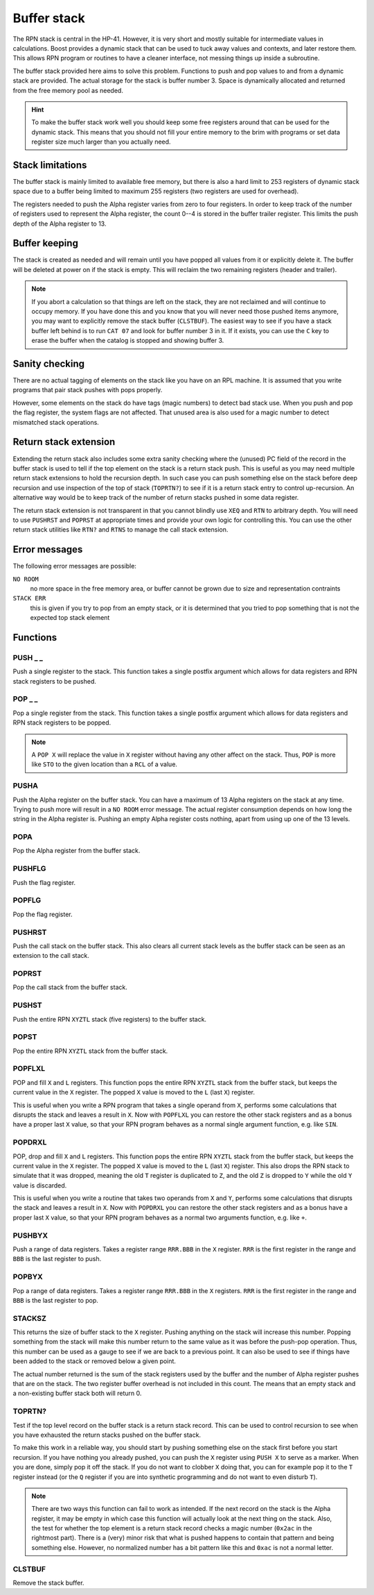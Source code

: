 .. index:: stack buffer, buffer stack
.. _stack:

************
Buffer stack
************

The RPN stack is central in the HP-41. However, it is very short and
mostly suitable for intermediate values in calculations. Boost
provides a dynamic stack that can be used to tuck away values and
contexts, and later restore them. This allows RPN program or routines
to have a cleaner interface, not messing things up inside a
subroutine.

The buffer stack provided here aims to solve this problem. Functions
to push and pop values to and from a dynamic stack are provided. The
actual storage for the stack is buffer number 3. Space is dynamically
allocated and returned from the free memory pool as needed.


.. hint::

   To make the buffer stack work well you should keep some free
   registers around that can be used for the dynamic stack. This means
   that you should not fill your entire memory to the brim with
   programs or set data register size much larger than you actually
   need.


Stack limitations
=================

The buffer stack is mainly limited to available free memory, but there
is also a hard limit to 253 registers of dynamic stack space due to a
buffer being limited to maximum 255 registers (two registers are used
for overhead).

The registers needed to push the Alpha register varies from zero to
four registers. In order to keep track of the number of registers used
to represent the Alpha register, the count 0--4 is stored in the
buffer trailer register. This limits the push depth of the Alpha
register to 13.

Buffer keeping
==============

The stack is created as needed and will remain until you have popped
all  values from it or explicitly delete it. The buffer will be
deleted at power on if the stack is empty. This will reclaim the two
remaining registers (header and trailer).

.. note::

   If you abort a calculation so that things are left on the stack,
   they are not reclaimed and will continue to occupy memory. If you have done
   this and you know that you will never need those pushed items anymore,
   you may want to explicitly remove the stack buffer (``CLSTBUF``).
   The easiest way to see if you have a stack buffer left behind is to
   run ``CAT 07`` and look for buffer number 3 in it. If it exists,
   you can use the ``C`` key to erase the buffer when the catalog is
   stopped and showing buffer 3.

Sanity checking
===============

There are no actual tagging of elements on the stack like you have on
an RPL machine. It is assumed that you write programs that pair stack
pushes with pops properly.

However, some elements on the stack do have tags (magic numbers) to
detect bad stack use. When you push and pop the flag register, the
system flags are not affected. That unused area is also used for a magic
number to detect mismatched stack operations.

Return stack extension
======================

Extending the return stack also includes some extra sanity checking
where the (unused) PC field of the record in the buffer stack is used
to tell if the top element on the stack is a return stack push.
This is useful as you may need multiple return stack extensions to
hold the recursion depth.
In such case you can push something else on the stack before deep
recursion and use inspection of the top of stack (``TOPRTN?``) to see
if it is a return stack entry to control up-recursion. An alternative
way would be to keep track of the number of return stacks pushed in
some data register.

The return stack extension is not transparent in that you cannot
blindly use ``XEQ`` and ``RTN`` to arbitrary depth.
You will need to use ``PUSHRST`` and ``POPRST`` at appropriate times
and provide your own logic for controlling this. You can use the other
return stack utilities like ``RTN?`` and ``RTNS`` to manage the call
stack extension.

Error messages
==============

The following error messages are possible:

``NO ROOM``
   no more space in the free memory area, or buffer cannot be grown
   due to size and representation contraints

``STACK ERR``
   this is given if you try to pop from an empty stack, or it is
   determined that you tried to pop something that is not the expected
   top stack element

Functions
=========

PUSH _ _
--------

.. index:: push; register

Push a single register to the stack. This function takes a single
postfix argument which allows for data registers and RPN stack
registers to be pushed.

POP _ _
-------

.. index:: pop; register

Pop a single register from the stack. This function takes a single
postfix argument which allows for data registers and RPN stack
registers to be popped.

.. note::

   A ``POP X`` will replace the value in ``X`` register without
   having any other affect on the stack. Thus, ``POP`` is more like
   ``STO`` to the given location than a ``RCL`` of a value.

PUSHA
-----

.. index:: push; Alpha register

Push the Alpha register on the buffer stack. You can have a maximum of
13 Alpha registers on the stack at any time. Trying to push more will
result in a ``NO ROOM`` error message. The actual register consumption
depends on how long the string in the Alpha register is. Pushing an
empty Alpha register costs nothing, apart from using up one of the 13
levels.

POPA
----

.. index:: pop; Alpha register

Pop the Alpha register from the buffer stack.

PUSHFLG
-------

.. index:: push; flags

Push the flag register.

POPFLG
------

.. index:: pop; flags

Pop the flag register.

PUSHRST
-------

.. index:: push; return stack

Push the call stack on the buffer stack. This also clears all
current stack levels as the  buffer stack can be seen as an extension
to the call stack.

POPRST
------

.. index:: pop; return stack

Pop the call stack from the buffer stack.

PUSHST
------

.. index:: push; RPN stack

Push the entire RPN ``XYZTL`` stack (five registers) to the buffer
stack.

POPST
-----

.. index:: pop; RPN stack

Pop the entire RPN ``XYZTL`` stack from the buffer
stack.

POPFLXL
-------

.. index:: pop; RPN stack

POP and fill ``X`` and ``L`` registers. This function pops the entire
RPN ``XYZTL`` stack from the buffer stack, but keeps the current value
in the ``X`` register. The popped ``X`` value is moved to the ``L``
(last ``X``) register.

This is useful when you write a RPN program that takes a single operand
from ``X``, performs some calculations that disrupts the stack and
leaves a result in ``X``. Now with ``POPFLXL`` you can restore the
other stack registers and as a bonus have a proper last ``X`` value, so
that your RPN program behaves as a normal single argument function,
e.g. like ``SIN``.

POPDRXL
-------

.. index:: pop; RPN stack

POP, drop and fill ``X`` and ``L`` registers. This function pops the
entire RPN ``XYZTL`` stack from the buffer stack, but keeps the
current value in the ``X`` register. The popped ``X`` value is moved
to the ``L`` (last ``X``) register. This also drops the RPN stack to
simulate that it was dropped, meaning the old ``T`` register is
duplicated to ``Z``, and the old ``Z`` is dropped to ``Y`` while the
old ``Y`` value is discarded.

This is useful when you write a routine that takes two operands from
``X`` and ``Y``, performs some calculations that disrupts the stack
and leaves a result in ``X``. Now with ``POPDRXL`` you can restore the
other stack registers and as a bonus have a proper
last ``X`` value, so that your RPN program behaves as a normal two
arguments function, e.g. like ``+``.

PUSHBYX
-------

.. index:: push; data registers

Push a range of data registers. Takes a register range ``RRR.BBB``
in the ``X`` register. ``RRR`` is the first register in the range and
``BBB`` is the last register to push.

POPBYX
-------

.. index:: pop; data registers

Pop a range of data registers. Takes a register range ``RRR.BBB``
in the ``X`` registers. ``RRR`` is the first register in the range and
``BBB`` is the last register to pop.

STACKSZ
-------

.. index:: buffer stack; depth, stack buffer; depth

This returns the size of buffer stack to the ``X`` register. Pushing
anything on the stack will increase this number. Popping something
from the stack will make this number return to the same value as it was
before the push-pop operation.
Thus, this number can be used as a gauge to see if we are back
to a previous point. It can also be used to see if things have been
added to the stack or removed below a given point.

The actual number returned is the sum of the stack registers used by
the buffer and the number of Alpha register pushes that are on the
stack. The two register buffer overhead is not included in this
count. The means that an empty stack and a non-existing buffer stack
both will return 0.

TOPRTN?
-------

Test if the top level record on the buffer stack is a return stack
record. This can be used to control recursion to see when you have
exhausted the return stacks pushed on the buffer stack.

To make this work in a reliable way, you should start by pushing
something else on the stack first before you start recursion. If you
have nothing you already pushed, you can push the ``X`` register using
``PUSH X`` to serve as a marker. When you are done, simply pop it off
the stack. If you do not want to clobber ``X`` doing that, you can for
example pop it to the ``T`` register instead (or the ``Q`` register if
you are into synthetic programming and do not want to even disturb
``T``).

.. note::

   There are two ways this function can fail to work as intended. If
   the next record on the stack is the Alpha register, it may be empty
   in which case this function will actually look at the next thing
   on the stack. Also, the test for whether the top element is a
   return stack record checks a magic number (``0x2ac`` in the
   rightmost part). There is a (very) minor risk that what is pushed
   happens to contain that pattern and being something else. However,
   no normalized number has a bit pattern like this and ``0xac`` is not a
   normal letter.

CLSTBUF
-------

Remove the stack buffer.
